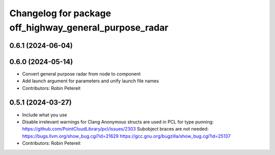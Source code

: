 ^^^^^^^^^^^^^^^^^^^^^^^^^^^^^^^^^^^^^^^^^^^^^^^^^^^^^^^
Changelog for package off_highway_general_purpose_radar
^^^^^^^^^^^^^^^^^^^^^^^^^^^^^^^^^^^^^^^^^^^^^^^^^^^^^^^

0.6.1 (2024-06-04)
------------------

0.6.0 (2024-05-14)
------------------
* Convert general purpose radar from node to component
* Add launch argument for parameters and unify launch file names
* Contributors: Robin Petereit

0.5.1 (2024-03-27)
------------------
* Include what you use
* Disable irrelevant warnings for Clang
  Anonymous structs are used in PCL for type punning:
  https://github.com/PointCloudLibrary/pcl/issues/2303
  Subobject braces are not needed:
  https://bugs.llvm.org/show_bug.cgi?id=21629
  https://gcc.gnu.org/bugzilla/show_bug.cgi?id=25137
* Contributors: Robin Petereit
